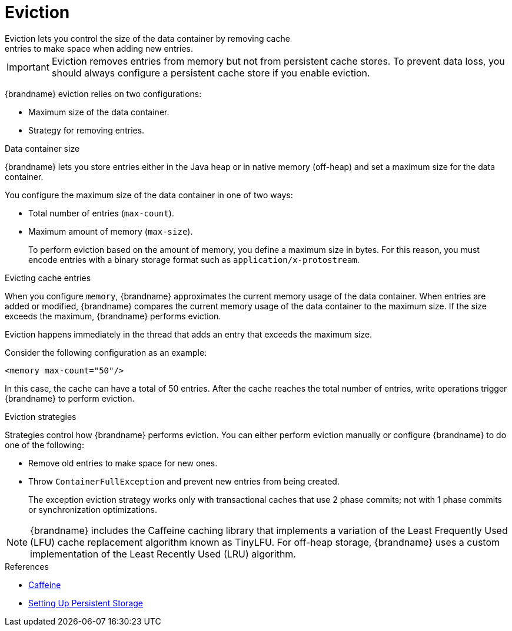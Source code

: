 [id='eviction-{context}']
= Eviction
Eviction lets you control the size of the data container by removing cache
entries to make space when adding new entries.

[IMPORTANT]
====
Eviction removes entries from memory but not from persistent cache stores. To
prevent data loss, you should always configure a persistent cache store if you
enable eviction.
====

{brandname} eviction relies on two configurations:

* Maximum size of the data container.
* Strategy for removing entries.

.Data container size

{brandname} lets you store entries either in the Java heap or in native memory
(off-heap) and set a maximum size for the data container.

You configure the maximum size of the data container in one of two ways:

* Total number of entries (`max-count`).
* Maximum amount of memory (`max-size`).
+
To perform eviction based on the amount of memory, you define a maximum size in
bytes. For this reason, you must encode entries with a binary storage format
such as `application/x-protostream`.

.Evicting cache entries

When you configure `memory`, {brandname} approximates the current memory usage
of the data container. When entries are added or modified, {brandname} compares
the current memory usage of the data container to the maximum size. If the size
exceeds the maximum, {brandname} performs eviction.

Eviction happens immediately in the thread that adds an entry that exceeds the
maximum size.

Consider the following configuration as an example:

----
<memory max-count="50"/>
----

In this case, the cache can have a total of 50 entries. After the cache reaches
the total number of entries, write operations trigger {brandname} to perform
eviction.

.Eviction strategies

Strategies control how {brandname} performs eviction. You can either perform
eviction manually or configure {brandname} to do one of the following:

* Remove old entries to make space for new ones.
* Throw `ContainerFullException` and prevent new entries from being created.
+
The exception eviction strategy works only with transactional caches that use 2
phase commits; not with 1 phase commits or synchronization optimizations.

[NOTE]
====
{brandname} includes the Caffeine caching library that implements a variation
of the Least Frequently Used (LFU) cache replacement algorithm known as
TinyLFU. For off-heap storage, {brandname} uses a custom implementation of the
Least Recently Used (LRU) algorithm.
====

.References

* link:https://github.com/ben-manes/caffeine[Caffeine]
* link:#persistence[Setting Up Persistent Storage]

